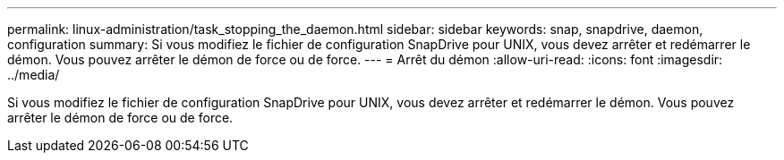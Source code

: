 ---
permalink: linux-administration/task_stopping_the_daemon.html 
sidebar: sidebar 
keywords: snap, snapdrive, daemon, configuration 
summary: Si vous modifiez le fichier de configuration SnapDrive pour UNIX, vous devez arrêter et redémarrer le démon. Vous pouvez arrêter le démon de force ou de force. 
---
= Arrêt du démon
:allow-uri-read: 
:icons: font
:imagesdir: ../media/


[role="lead"]
Si vous modifiez le fichier de configuration SnapDrive pour UNIX, vous devez arrêter et redémarrer le démon. Vous pouvez arrêter le démon de force ou de force.
